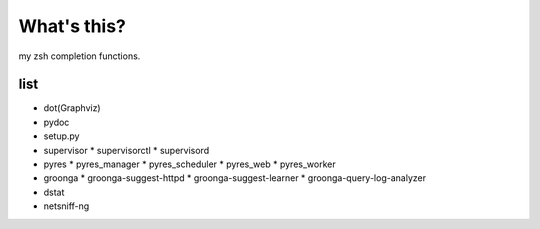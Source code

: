 What's this?
============
my zsh completion functions.

list
----
* dot(Graphviz)
* pydoc
* setup.py
* supervisor
  * supervisorctl
  * supervisord
* pyres
  * pyres_manager
  * pyres_scheduler
  * pyres_web
  * pyres_worker
* groonga
  * groonga-suggest-httpd
  * groonga-suggest-learner
  * groonga-query-log-analyzer
* dstat
* netsniff-ng
